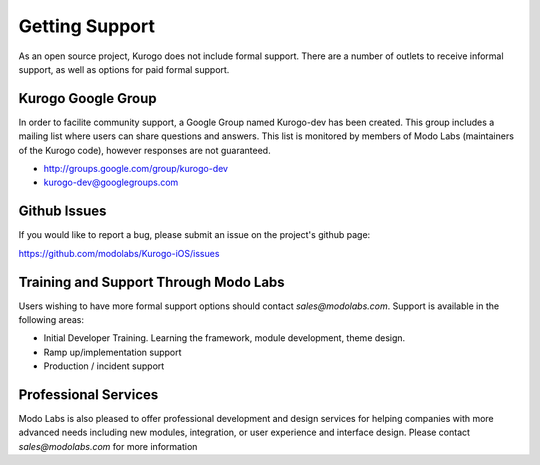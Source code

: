 ###############
Getting Support
###############

As an open source project, Kurogo does not include formal support. There are 
a number of outlets to receive informal support, as well as options for paid 
formal support.

===================
Kurogo Google Group
===================

In order to facilite community support, a Google Group named Kurogo-dev has 
been created. This group includes a mailing list where users can share 
questions and answers. This list is monitored by members of Modo Labs 
(maintainers of the Kurogo code), however responses are not guaranteed.

* http://groups.google.com/group/kurogo-dev
* kurogo-dev@googlegroups.com

=============
Github Issues
=============

If you would like to report a bug, please submit an issue on the project's 
github page:

https://github.com/modolabs/Kurogo-iOS/issues

======================================
Training and Support Through Modo Labs
======================================

Users wishing to have more formal support options should contact 
*sales@modolabs.com*. Support is available in the following areas:

* Initial Developer Training. Learning the framework, module development, theme design.
* Ramp up/implementation support
* Production / incident support

=====================
Professional Services
=====================

Modo Labs is also pleased to offer professional development and design 
services for helping companies with more advanced needs including new 
modules, integration, or user experience and interface design.
Please contact *sales@modolabs.com* for more information
